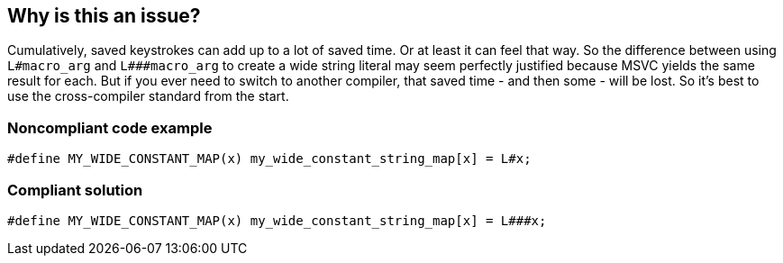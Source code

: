 == Why is this an issue?

Cumulatively, saved keystrokes can add up to a lot of saved time. Or at least it can feel that way. So the difference between using ``++L#macro_arg++`` and ``++L###macro_arg++`` to create a wide string literal may seem perfectly justified because MSVC yields the same result for each. But if you ever need to switch to another compiler, that saved time - and then some - will be lost. So it's best to use the cross-compiler standard from the start.


=== Noncompliant code example

[source,cpp]
----
#define MY_WIDE_CONSTANT_MAP(x) my_wide_constant_string_map[x] = L#x;
----


=== Compliant solution

[source,cpp]
----
#define MY_WIDE_CONSTANT_MAP(x) my_wide_constant_string_map[x] = L###x;
----

ifdef::env-github,rspecator-view[]

'''
== Implementation Specification
(visible only on this page)

=== Message

Use "L###xxx" instead.


endif::env-github,rspecator-view[]

